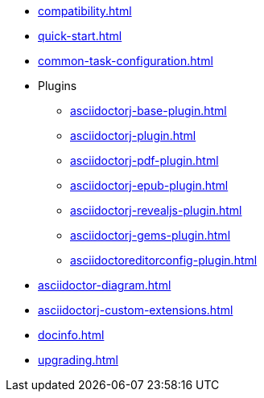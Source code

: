 * xref:compatibility.adoc[]
* xref:quick-start.adoc[]
* xref:common-task-configuration.adoc[]
* Plugins
** xref:asciidoctorj-base-plugin.adoc[]
** xref:asciidoctorj-plugin.adoc[]
** xref:asciidoctorj-pdf-plugin.adoc[]
** xref:asciidoctorj-epub-plugin.adoc[]
** xref:asciidoctorj-revealjs-plugin.adoc[]
** xref:asciidoctorj-gems-plugin.adoc[]
** xref:asciidoctoreditorconfig-plugin.adoc[]
// * xref:asciidoctorj-leanpub-plugin.adoc[]
* xref:asciidoctor-diagram.adoc[]
// * xref:kindlegen-plugin.adoc[]
* xref:asciidoctorj-custom-extensions.adoc[]
* xref:docinfo.adoc[]
* xref:upgrading.adoc[]
